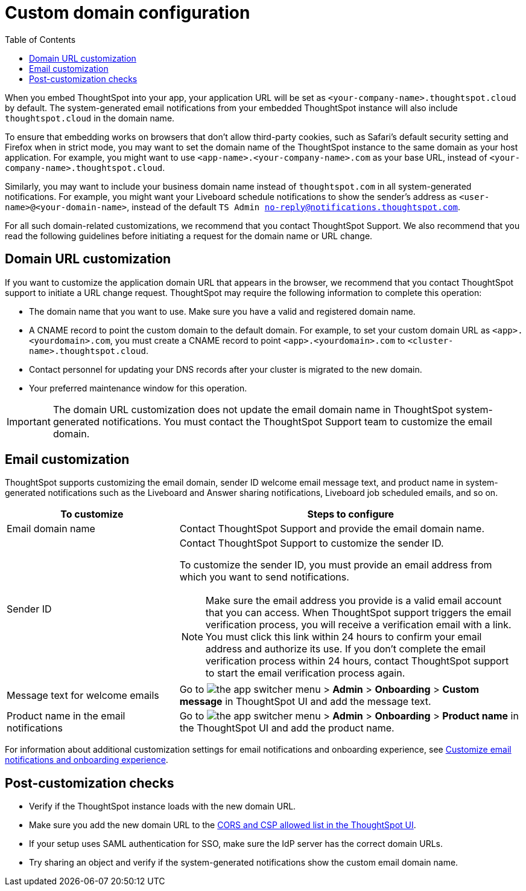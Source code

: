 = Custom domain configuration
:toc: true
:toclevels: 1

:page-title: Custom domain configuration
:page-pageid: custom-domain-config
:page-description:  

When you embed ThoughtSpot into your app, your application URL will be set as  `<your-company-name>.thoughtspot.cloud` by default. The system-generated email notifications from your embedded ThoughtSpot instance will also include `thoughtspot.cloud` in the domain name.

To ensure that embedding works on browsers that don't allow third-party cookies, such as Safari's default security setting and Firefox when in strict mode, you may want to set the domain name of the ThoughtSpot instance to the same domain as your host application. For example, you might want to use `<app-name>.<your-company-name>.com` as your base URL, instead of `<your-company-name>.thoughtspot.cloud`.

Similarly, you may want to include your business domain name instead of `thoughtspot.com` in all system-generated notifications. For example, you might want your Liveboard schedule notifications to show the sender's address as `<user-name>@<your-domain-name>`, instead of the default `TS Admin no-reply@notifications.thoughtspot.com`.

For all such domain-related customizations, we recommend that you contact ThoughtSpot Support. We also recommend that you read the following guidelines before initiating a request for the domain name or URL change.

== Domain URL customization

If you want to customize the application domain URL that appears in the browser, we recommend that you contact ThoughtSpot support to initiate a URL change request. ThoughtSpot may require the following information to complete this operation:

* The domain name that you want to use. Make sure you have a valid and registered domain name.
* A CNAME record to point the custom domain to the default domain. For example, to set your custom domain URL as `<app>.<yourdomain>.com`, you must create a CNAME record to point  `<app>.<yourdomain>.com` to  `<cluster-name>.thoughtspot.cloud`. 
* Contact personnel for updating your DNS records after your cluster is migrated to the new domain.
* Your preferred maintenance window for this operation.

[IMPORTANT]
====
The domain URL customization does not update the email domain name in ThoughtSpot system-generated notifications. You must contact the ThoughtSpot Support team to customize the email domain.
====

== Email customization

ThoughtSpot supports customizing the email domain, sender ID welcome email message text, and product name in system-generated notifications such as the Liveboard and Answer sharing notifications, Liveboard job scheduled emails, and so on.

[width="100%" cols="3,6"]
[options='header']
|====
|To customize|Steps to configure
|Email domain name|Contact ThoughtSpot Support and provide the email domain name. 
|Sender ID a|Contact ThoughtSpot Support to customize the sender ID.  

To customize the sender ID, you must provide an email address from which you want to send notifications.

[NOTE]
====
Make sure the email address you provide is a valid email account that you can access.
When ThoughtSpot support triggers the email verification process, you will receive a verification email with a link. You must click this link within 24 hours to confirm your email address and authorize its use. If you don’t complete the email verification process within 24 hours, contact ThoughtSpot support to start the email verification process again.
====

|Message text for welcome emails|Go to image:./images/app_switcher.png[the app switcher menu] > *Admin* > *Onboarding* > *Custom message* in ThoughtSpot UI and add the message text.
|Product name in the email notifications|Go to image:./images/app_switcher.png[the app switcher menu] > *Admin* > *Onboarding* > *Product name* in the ThoughtSpot UI and add the product name.

|====

For information about additional customization settings for email notifications and onboarding experience, see xref:customize-email-settings.adoc[Customize email notifications and onboarding experience].

== Post-customization checks

* Verify if the ThoughtSpot instance loads with the new domain URL.
* Make sure you add the new domain URL to the xref:security-settings.adoc[CORS and CSP allowed list in the ThoughtSpot UI].
* If your setup uses SAML authentication for SSO, make sure the IdP server has the correct domain URLs. 
* Try sharing an object and verify if the system-generated notifications show the custom email domain name. 
